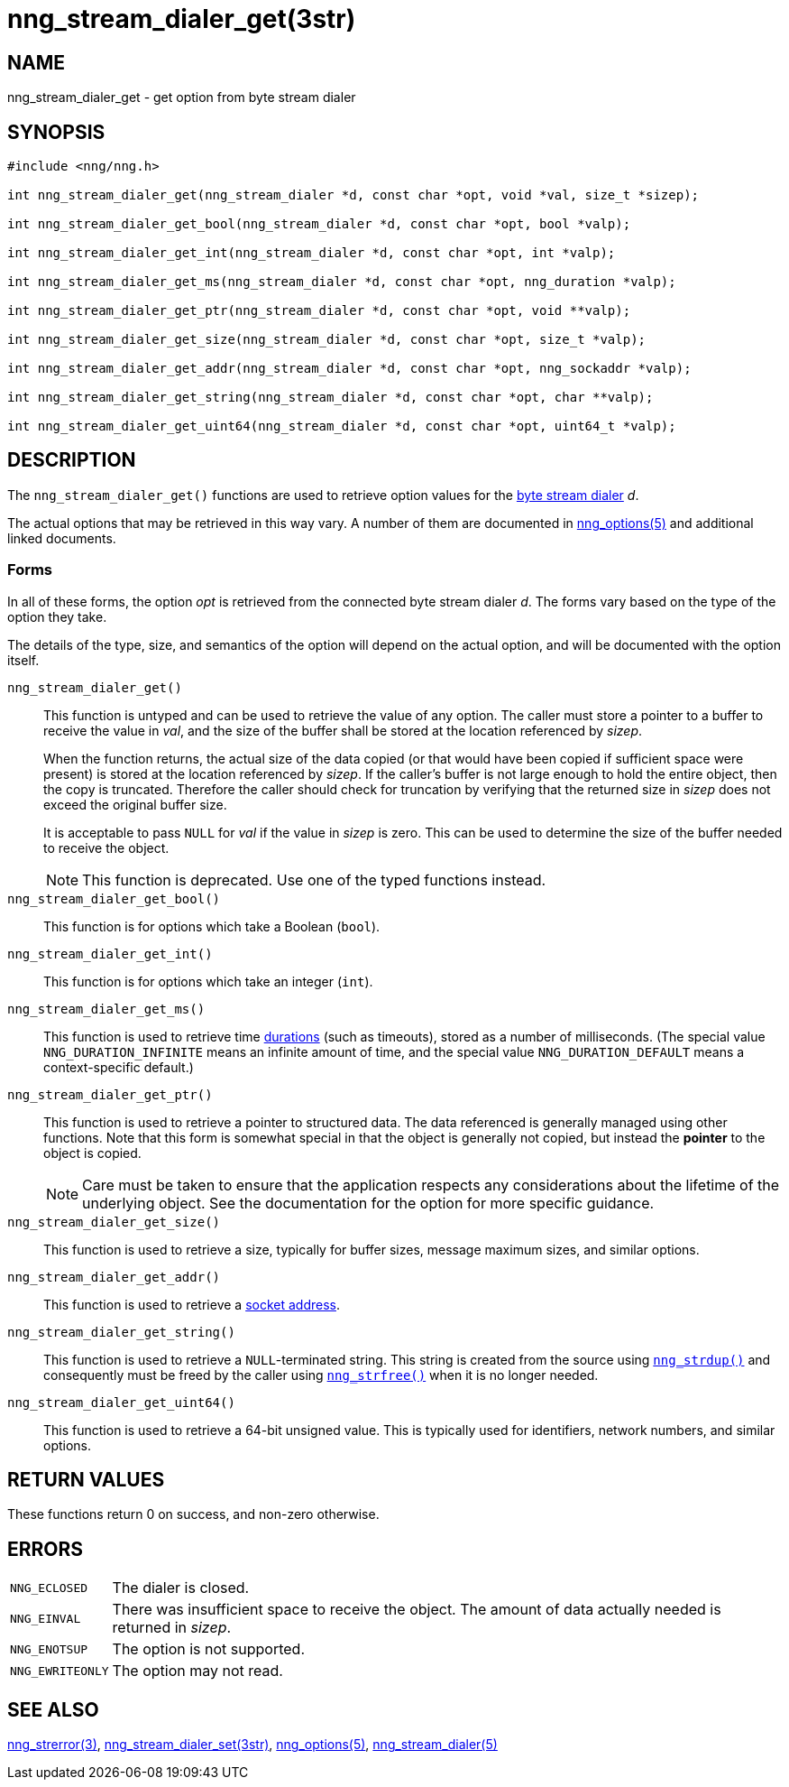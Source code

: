 = nng_stream_dialer_get(3str)
//
// Copyright 2024 Staysail Systems, Inc. <info@staysail.tech>
// Copyright 2018 Capitar IT Group BV <info@capitar.com>
// Copyright 2019 Devolutions <info@devolutions.net>
//
// This document is supplied under the terms of the MIT License, a
// copy of which should be located in the distribution where this
// file was obtained (LICENSE.txt).  A copy of the license may also be
// found online at https://opensource.org/licenses/MIT.
//

== NAME

nng_stream_dialer_get - get option from byte stream dialer

== SYNOPSIS

[source, c]
----
#include <nng/nng.h>

int nng_stream_dialer_get(nng_stream_dialer *d, const char *opt, void *val, size_t *sizep);

int nng_stream_dialer_get_bool(nng_stream_dialer *d, const char *opt, bool *valp);

int nng_stream_dialer_get_int(nng_stream_dialer *d, const char *opt, int *valp);

int nng_stream_dialer_get_ms(nng_stream_dialer *d, const char *opt, nng_duration *valp);

int nng_stream_dialer_get_ptr(nng_stream_dialer *d, const char *opt, void **valp);

int nng_stream_dialer_get_size(nng_stream_dialer *d, const char *opt, size_t *valp);

int nng_stream_dialer_get_addr(nng_stream_dialer *d, const char *opt, nng_sockaddr *valp);

int nng_stream_dialer_get_string(nng_stream_dialer *d, const char *opt, char **valp);

int nng_stream_dialer_get_uint64(nng_stream_dialer *d, const char *opt, uint64_t *valp);
----

== DESCRIPTION


The `nng_stream_dialer_get()` functions are used to retrieve option values for the
xref:nng_stream_dialer.5.adoc[byte stream dialer] _d_.

The actual options that may be retrieved in this way vary.
A number of them are documented in
xref:nng_options.5.adoc[nng_options(5)] and additional linked documents.

=== Forms

In all of these forms, the option _opt_ is retrieved from the connected
byte stream dialer _d_.
The forms vary based on the type of the option they take.

The details of the type, size, and semantics of the option will depend
on the actual option, and will be documented with the option itself.

`nng_stream_dialer_get()`::
This function is untyped and can be used to retrieve the value of any option.
The caller must store a pointer to a buffer to receive the value in _val_,
and the size of the buffer shall be stored at the location referenced by
_sizep_.
+
When the function returns, the actual size of the data copied (or that
would have been copied if sufficient space were present) is stored at
the location referenced by _sizep_.
If the caller's buffer is not large enough to hold the entire object,
then the copy is truncated.
Therefore the caller should check for truncation by verifying that the
returned size in _sizep_ does not exceed the original buffer size.
+
It is acceptable to pass `NULL` for _val_ if the value in _sizep_ is zero.
This can be used to determine the size of the buffer needed to receive
the object.
+
NOTE: This function is deprecated. Use one of the typed functions instead.

`nng_stream_dialer_get_bool()`::
This function is for options which take a Boolean (`bool`).

`nng_stream_dialer_get_int()`::
This function is for options which take an integer (`int`).

`nng_stream_dialer_get_ms()`::
This function is used to retrieve time
xref:nng_duration.5.adoc[durations]
(such as timeouts), stored as a number of milliseconds.
(The special value ((`NNG_DURATION_INFINITE`)) means an infinite amount of time, and
the special value ((`NNG_DURATION_DEFAULT`)) means a context-specific default.)

`nng_stream_dialer_get_ptr()`::
This function is used to retrieve a pointer to structured data.
The data referenced is generally managed using other functions.
Note that this form is somewhat special in that the object is generally
not copied, but instead the *pointer* to the object is copied.
+
NOTE: Care must be taken to ensure that the application respects any
considerations about the lifetime of the underlying object.
See the documentation for the option for more specific guidance.

`nng_stream_dialer_get_size()`::
This function is used to retrieve a size,
typically for buffer sizes, message maximum sizes, and similar options.

`nng_stream_dialer_get_addr()`::
This function is used to retrieve a
xref:nng_sockaddr.5.adoc[socket address].

`nng_stream_dialer_get_string()`::
This function is used to retrieve a `NULL`-terminated string.
This string is created from the source using
xref:nng_strdup.3.adoc[`nng_strdup()`]
and consequently must be freed by the caller using
xref:nng_strfree.3.adoc[`nng_strfree()`] when it is no longer needed.

`nng_stream_dialer_get_uint64()`::
This function is used to retrieve a 64-bit unsigned value.
This is typically used for identifiers, network
numbers, and similar options.

== RETURN VALUES

These functions return 0 on success, and non-zero otherwise.

== ERRORS

[horizontal]
`NNG_ECLOSED`:: The dialer is closed.
`NNG_EINVAL`:: There was insufficient space to receive the object.
	The amount of data actually needed is returned in _sizep_.
`NNG_ENOTSUP`:: The option is not supported.
`NNG_EWRITEONLY`:: The option may not read.

== SEE ALSO

[.text-left]
xref:nng_strerror.3.adoc[nng_strerror(3)],
xref:nng_stream_dialer_set.3str.adoc[nng_stream_dialer_set(3str)],
xref:nng_options.5.adoc[nng_options(5)],
xref:nng_stream_dialer.5.adoc[nng_stream_dialer(5)]
